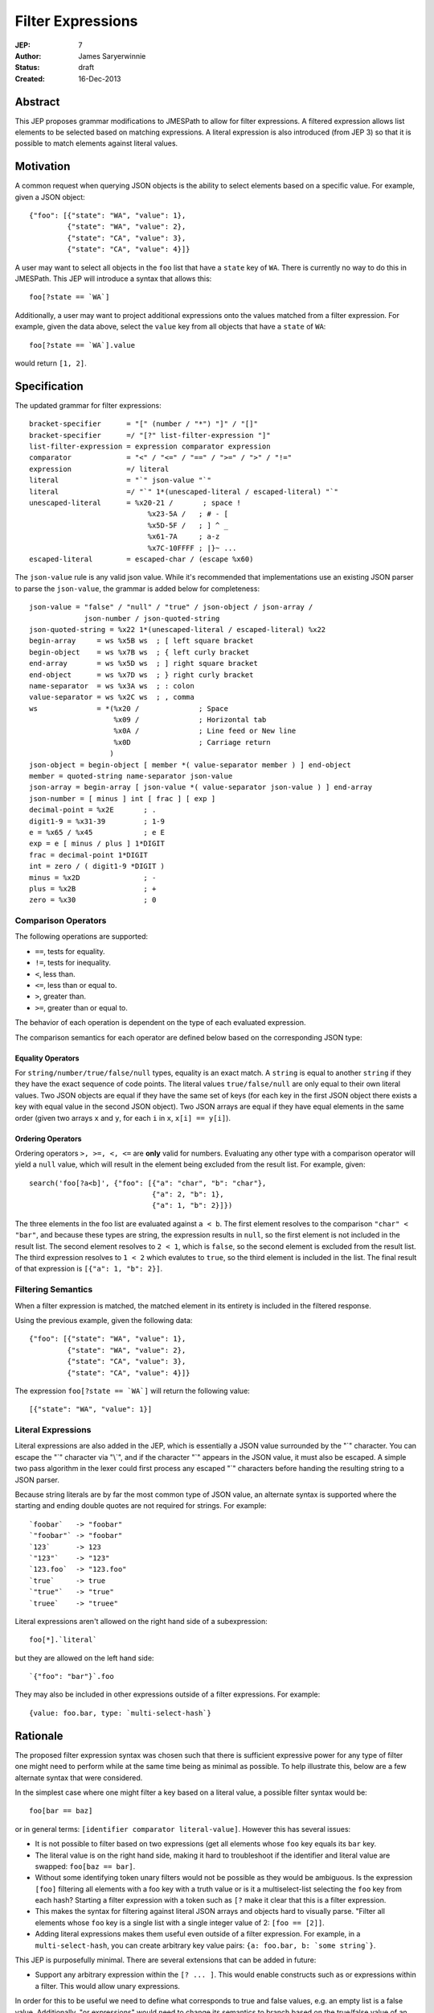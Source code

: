 ==================
Filter Expressions
==================

:JEP: 7
:Author: James Saryerwinnie
:Status: draft
:Created: 16-Dec-2013


Abstract
========

This JEP proposes grammar modifications to JMESPath to allow for filter
expressions.  A filtered expression allows list elements to be selected
based on matching expressions.  A literal expression
is also introduced (from JEP 3) so that it is possible to match elements
against literal values.


Motivation
==========

A common request when querying JSON objects is the ability to select
elements based on a specific value.  For example, given a JSON object::

    {"foo": [{"state": "WA", "value": 1},
             {"state": "WA", "value": 2},
             {"state": "CA", "value": 3},
             {"state": "CA", "value": 4}]}

A user may want to select all objects in the ``foo`` list that have
a ``state`` key of ``WA``.  There is currently no way to do this
in JMESPath.  This JEP will introduce a syntax that allows this::

    foo[?state == `WA`]

Additionally, a user may want to project additional expressions onto the values
matched from a filter expression.  For example, given the data above, select
the ``value`` key from all objects that have a ``state`` of ``WA``::

    foo[?state == `WA`].value

would return ``[1, 2]``.


Specification
=============

The updated grammar for filter expressions::

    bracket-specifier      = "[" (number / "*") "]" / "[]"
    bracket-specifier      =/ "[?" list-filter-expression "]"
    list-filter-expression = expression comparator expression
    comparator             = "<" / "<=" / "==" / ">=" / ">" / "!="
    expression             =/ literal
    literal                = "`" json-value "`"
    literal                =/ "`" 1*(unescaped-literal / escaped-literal) "`"
    unescaped-literal      = %x20-21 /       ; space !
                                %x23-5A /   ; # - [
                                %x5D-5F /   ; ] ^ _
                                %x61-7A     ; a-z
                                %x7C-10FFFF ; |}~ ...
    escaped-literal        = escaped-char / (escape %x60)

The ``json-value`` rule is any valid json value.  While it's recommended
that implementations use an existing JSON parser to parse the
``json-value``, the grammar is added below for completeness::

    json-value = "false" / "null" / "true" / json-object / json-array /
                 json-number / json-quoted-string
    json-quoted-string = %x22 1*(unescaped-literal / escaped-literal) %x22
    begin-array     = ws %x5B ws  ; [ left square bracket
    begin-object    = ws %x7B ws  ; { left curly bracket
    end-array       = ws %x5D ws  ; ] right square bracket
    end-object      = ws %x7D ws  ; } right curly bracket
    name-separator  = ws %x3A ws  ; : colon
    value-separator = ws %x2C ws  ; , comma
    ws              = *(%x20 /              ; Space
                        %x09 /              ; Horizontal tab
                        %x0A /              ; Line feed or New line
                        %x0D                ; Carriage return
                       )
    json-object = begin-object [ member *( value-separator member ) ] end-object
    member = quoted-string name-separator json-value
    json-array = begin-array [ json-value *( value-separator json-value ) ] end-array
    json-number = [ minus ] int [ frac ] [ exp ]
    decimal-point = %x2E       ; .
    digit1-9 = %x31-39         ; 1-9
    e = %x65 / %x45            ; e E
    exp = e [ minus / plus ] 1*DIGIT
    frac = decimal-point 1*DIGIT
    int = zero / ( digit1-9 *DIGIT )
    minus = %x2D               ; -
    plus = %x2B                ; +
    zero = %x30                ; 0


Comparison Operators
--------------------

The following operations are supported:

* ``==``, tests for equality.
* ``!=``, tests for inequality.
* ``<``, less than.
* ``<=``, less than or equal to.
* ``>``, greater than.
* ``>=``, greater than or equal to.

The behavior of each operation is dependent on the type of each evaluated
expression.

The comparison semantics for each operator are defined below based on
the corresponding JSON type:

Equality Operators
~~~~~~~~~~~~~~~~~~

For ``string/number/true/false/null`` types, equality is an exact match. A
``string`` is equal to another ``string`` if they they have the exact sequence
of code points.  The literal values ``true/false/null`` are only equal to their
own literal values.  Two JSON objects are equal if they have the same set
of keys (for each key in the first JSON object there exists a key with equal
value in the second JSON object).  Two JSON arrays are equal if they have
equal elements in the same order (given two arrays ``x`` and ``y``,
for each ``i`` in ``x``, ``x[i] == y[i]``).

Ordering Operators
~~~~~~~~~~~~~~~~~~

Ordering operators ``>, >=, <, <=`` are **only** valid for numbers.
Evaluating any other type with a comparison operator will yield a ``null``
value, which will result in the element being excluded from the result list.
For example, given::

    search('foo[?a<b]', {"foo": [{"a": "char", "b": "char"},
                                 {"a": 2, "b": 1},
                                 {"a": 1, "b": 2}]})

The three elements in the foo list are evaluated against ``a < b``.  The first
element resolves to the comparison ``"char" < "bar"``, and because these types
are string, the expression results in ``null``, so the first element is not
included in the result list.  The second element resolves to ``2 < 1``,
which is ``false``, so the second element is excluded from the result list.
The third expression resolves to ``1 < 2`` which evalutes to ``true``, so the
third element is included in the list.  The final result of that expression
is ``[{"a": 1, "b": 2}]``.


Filtering Semantics
-------------------

When a filter expression is matched, the matched element in its entirety is
included in the filtered response.

Using the previous example, given the following data::

    {"foo": [{"state": "WA", "value": 1},
             {"state": "WA", "value": 2},
             {"state": "CA", "value": 3},
             {"state": "CA", "value": 4}]}


The expression ``foo[?state == `WA`]`` will return the following value::

    [{"state": "WA", "value": 1}]


Literal Expressions
-------------------

Literal expressions are also added in the JEP, which is essentially a JSON
value surrounded by the "`" character.  You can escape the "`" character via
"\\`", and if the character "\`" appears in the JSON value, it must also be
escaped.  A simple two pass algorithm in the lexer could first process any
escaped "`" characters before handing the resulting string to a JSON parser.

Because string literals are by far the most common type of JSON value, an
alternate syntax is supported where the starting and ending double quotes
are not required for strings.  For example::

    `foobar`   -> "foobar"
    `"foobar"` -> "foobar"
    `123`      -> 123
    `"123"`    -> "123"
    `123.foo`  -> "123.foo"
    `true`     -> true
    `"true"`   -> "true"
    `truee`    -> "truee"

Literal expressions aren't allowed on the right hand side of a subexpression::

    foo[*].`literal`

but they are allowed on the left hand side::

    `{"foo": "bar"}`.foo

They may also be included in other expressions outside of a filter expressions.
For example::

    {value: foo.bar, type: `multi-select-hash`}


Rationale
=========

The proposed filter expression syntax was chosen such that there is sufficient
expressive power for any type of filter one might need to perform while at the
same time being as minimal as possible.  To help illustrate this, below are a
few alternate syntax that were considered.

In the simplest case where one might filter a key based on a literal value,
a possible filter syntax would be::

    foo[bar == baz]

or in general terms: ``[identifier comparator literal-value]``.  However this
has several issues:

* It is not possible to filter based on two expressions (get all elements whose
  ``foo`` key equals its ``bar`` key.
* The literal value is on the right hand side, making it hard to troubleshoot
  if the identifier and literal value are swapped: ``foo[baz == bar]``.
* Without some identifying token unary filters would not be possible as they
  would be ambiguous.  Is the expression ``[foo]`` filtering all elements with
  a foo key with a truth value or is it a multiselect-list selecting the
  ``foo`` key from each hash?  Starting a filter expression with a token such
  as ``[?`` make it clear that this is a filter expression.
* This makes the syntax for filtering against literal JSON arrays and objects
  hard to visually parse.  "Filter all elements whose ``foo`` key is a single
  list with a single integer value of 2:  ``[foo == [2]]``.
* Adding literal expressions makes them useful even outside of a filter
  expression.  For example, in a ``multi-select-hash``, you can create
  arbitrary key value pairs:  ``{a: foo.bar, b: `some string`}``.


This JEP is purposefully minimal.  There are several extensions that can be
added in future:

* Support any arbitrary expression within the ``[? ... ]``.  This would
  enable constructs such as or expressions within a filter.  This would
  allow unary expressions.

In order for this to be useful we need to define what corresponds to true and
false values, e.g. an empty list is a false value.  Additionally, "or
expressions" would need to change its semantics to branch based on the
true/false value of an expression instead of whether or not the expression
evalutes to null.

This is certainly a direction to take in the future, adding arbitrary
expressions in a filter would be a backwards compatible change, so it's not
part of this JEP.

* Allow filter expressions as top level expressions.  This would potentially
  just return ``true/false`` for any value that it matched.

This might be useful if you can combine this with something that can accept
a list to use as a mask for filtering other elements.
